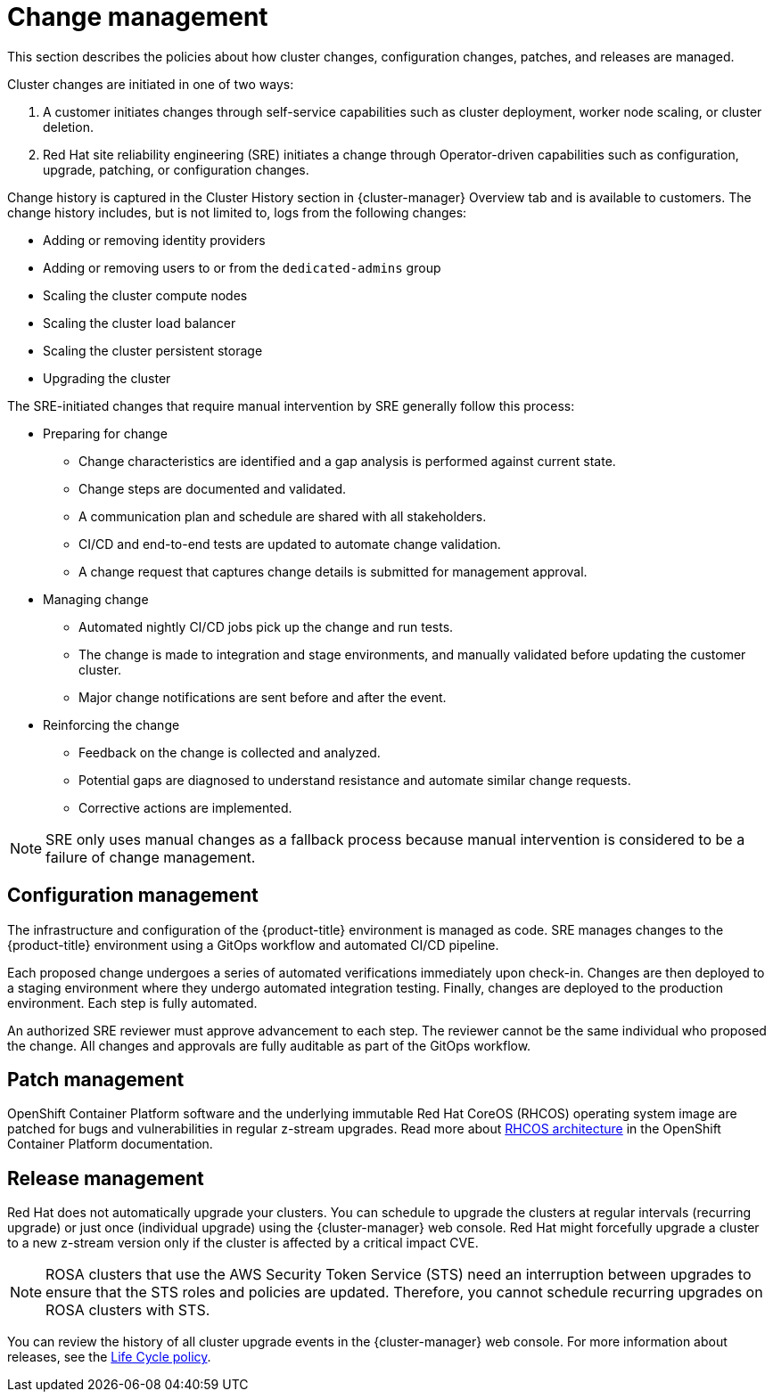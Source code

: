 
// Module included in the following assemblies:
//
// * assemblies/rosa-policy-process-security.adoc

[id="rosa-policy-change-management_{context}"]
= Change management


This section describes the policies about how cluster changes, configuration changes, patches, and releases are managed.

Cluster changes are initiated in one of two ways:

1. A customer initiates changes through self-service capabilities such as cluster deployment, worker node scaling, or cluster deletion.
2. Red Hat site reliability engineering (SRE) initiates a change through Operator-driven capabilities such as configuration, upgrade, patching, or configuration changes.

Change history is captured in the Cluster History section in {cluster-manager} Overview tab and is available to customers. The change history includes, but is not limited to, logs from the following changes:

- Adding or removing identity providers
- Adding or removing users to or from the `dedicated-admins` group
- Scaling the cluster compute nodes
- Scaling the cluster load balancer
- Scaling the cluster persistent storage
- Upgrading the cluster

The SRE-initiated changes that require manual intervention by SRE generally follow this process:

- Preparing for change
* Change characteristics are identified and a gap analysis is performed against current state.
* Change steps are documented and validated.
* A communication plan and schedule are shared with all stakeholders.
* CI/CD and end-to-end tests are updated to automate change validation.
* A change request that captures change details is submitted for management approval.
- Managing change
* Automated nightly CI/CD jobs pick up the change and run tests.
* The change is made to integration and stage environments, and manually validated before updating the customer cluster.
* Major change notifications are sent before and after the event.
- Reinforcing the change
* Feedback on the change is collected and analyzed.
* Potential gaps are diagnosed to understand resistance and automate similar change requests.
* Corrective actions are implemented.

[NOTE]
====
SRE only uses manual changes as a fallback process because manual intervention is considered to be a failure of change management.
====

[id="rosa-policy-configuration-management_{context}"]
== Configuration management

The infrastructure and configuration of the {product-title} environment is managed as code. SRE manages changes to the {product-title} environment using a GitOps workflow and automated CI/CD pipeline.

Each proposed change undergoes a series of automated verifications immediately upon check-in. Changes are then deployed to a staging environment where they undergo automated integration testing. Finally, changes are deployed to the production environment. Each step is fully automated.

An authorized SRE reviewer must approve advancement to each step. The reviewer cannot be the same individual who proposed the change. All changes and approvals are fully auditable as part of the GitOps workflow.

[id="rosa-policy-patch-management_{context}"]
== Patch management

OpenShift Container Platform software and the underlying immutable Red Hat CoreOS (RHCOS) operating system image are patched for bugs and vulnerabilities in regular z-stream upgrades. Read more about link:https://access.redhat.com/documentation/en-us/openshift_container_platform/4.6/html/architecture/architecture-rhcos[RHCOS architecture] in the OpenShift Container Platform documentation.

[id="rosa-policy-release-management_{context}"]
== Release management

Red Hat does not automatically upgrade your clusters. You can schedule to upgrade the clusters at regular intervals (recurring upgrade) or just once (individual upgrade) using the {cluster-manager} web console. Red Hat might forcefully upgrade a cluster to a new z-stream version only if the cluster is affected by a critical impact CVE.

[NOTE]
====
ROSA clusters that use the AWS Security Token Service (STS) need an interruption between upgrades to ensure that the STS roles and policies are updated. Therefore, you cannot schedule recurring upgrades on ROSA clusters with STS.
====

You can review the history of all cluster upgrade events in the {cluster-manager} web console. For more information about releases, see the link:https://access.redhat.com/support/policy/updates/openshift/dedicated[Life Cycle policy].

